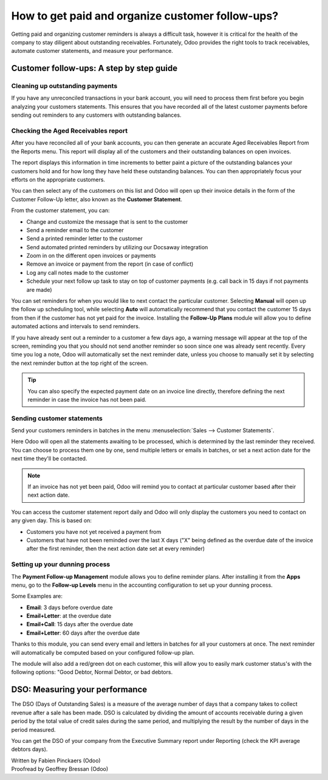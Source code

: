=================================================
How to get paid and organize customer follow-ups?
=================================================

Getting paid and organizing customer reminders is always a difficult
task, however it is critical for the health of the company to stay
diligent about outstanding receivables. Fortunately, Odoo provides the
right tools to track receivables, automate customer statements, and
measure your performance.

Customer follow-ups: A step by step guide
=========================================

Cleaning up outstanding payments
--------------------------------

If you have any unreconciled transactions in your bank account, you will
need to process them first before you begin analyzing your customers
statements. This ensures that you have recorded all of the latest
customer payments before sending out reminders to any customers with
outstanding balances.

.. image:: ./media/followup01.png
  :align: center

Checking the Aged Receivables report
------------------------------------

After you have reconciled all of your bank accounts, you can then
generate an accurate Aged Receivables Report from the Reports menu. This
report will display all of the customers and their outstanding balances
on open invoices.

.. image:: ./media/followup02.png
  :align: center

The report displays this information in time increments to better paint
a picture of the outstanding balances your customers hold and for how
long they have held these outstanding balances. You can then
appropriately focus your efforts on the appropriate customers.

You can then select any of the customers on this list and Odoo will open
up their invoice details in the form of the Customer Follow-Up letter,
also known as the **Customer Statement**.

.. image:: ./media/followup03.png
  :align: center

From the customer statement, you can:

- Change and customize the message that is sent to the customer

- Send a reminder email to the customer

- Send a printed reminder letter to the customer

- Send automated printed reminders by utilizing our Docsaway
  integration

- Zoom in on the different open invoices or payments

- Remove an invoice or payment from the report (in case of conflict)

- Log any call notes made to the customer

- Schedule your next follow up task to stay on top of customer payments
  (e.g. call back in 15 days if not payments are made)

You can set reminders for when you would like to next contact the
particular customer. Selecting **Manual** will open up the follow up
scheduling tool, while selecting **Auto** will automatically recommend that
you contact the customer 15 days from then if the customer has not yet
paid for the invoice. Installing the **Follow-Up Plans** module will allow
you to define automated actions and intervals to send reminders.

.. image:: ./media/followup04.png
  :align: center

If you have already sent out a reminder to a customer a few days ago, a
warning message will appear at the top of the screen, reminding you that
you should not send another reminder so soon since one was already sent
recently. Every time you log a note, Odoo will automatically set the
next reminder date, unless you choose to manually set it by selecting
the next reminder button at the top right of the screen.

.. tip::
	
	You can also specify the expected payment date on an invoice line directly,
	therefore defining the next reminder in case the invoice has not been paid.

Sending customer statements
---------------------------

Send your customers reminders in batches in the menu :menuselection:`Sales -->
Customer Statements`.

Here Odoo will open all the statements awaiting to be processed, which
is determined by the last reminder they received. You can choose to
process them one by one, send multiple letters or emails in batches, or
set a next action date for the next time they'll be contacted.

.. note::

	If an invoice has not yet been paid, Odoo will remind you to contact at
	particular customer based after their next action date.

You can access the customer statement report daily and Odoo will only
display the customers you need to contact on any given day. This is
based on:

- Customers you have not yet received a payment from

- Customers that have not been reminded over the last X days ("X" being
  defined as the overdue date of the invoice after the first
  reminder, then the next action date set at every reminder)

Setting up your dunning process
-------------------------------

The **Payment Follow-up Management** module allows you to define
reminder plans. After installing it from the **Apps** menu, go to the
**Follow-up Levels** menu in the accounting configuration to set up your
dunning process.

Some Examples are:

- **Email**: 3 days before overdue date

- **Email+Letter**: at the overdue date

- **Email+Call**: 15 days after the overdue date

- **Email+Letter**: 60 days after the overdue date

.. image:: ./media/followup05.png
  :align: center

Thanks to this module, you can send every email and letters in batches
for all your customers at once. The next reminder will automatically be
computed based on your configured follow-up plan.

The module will also add a red/green dot on each customer, this will
allow you to easily mark customer status's with the following options:
"Good Debtor, Normal Debtor, or bad debtors.

.. image:: ./media/followup06.png
  :align: center

DSO: Measuring your performance
===============================

The DSO (Days of Outstanding Sales) is a measure of the average number
of days that a company takes to collect revenue after a sale has been
made. DSO is calculated by dividing the amount of accounts receivable
during a given period by the total value of credit sales during the same
period, and multiplying the result by the number of days in the period
measured.

You can get the DSO of your company from the Executive Summary report
under Reporting (check the KPI average debtors days).

.. image:: ./media/followup07.png
  :align: center

.. seealso::

	* :doc:`recording`
	* :doc:`cheques`

.. rst-class:: text-muted

| Written by Fabien Pinckaers (Odoo)
| Proofread by Geoffrey Bressan (Odoo)
